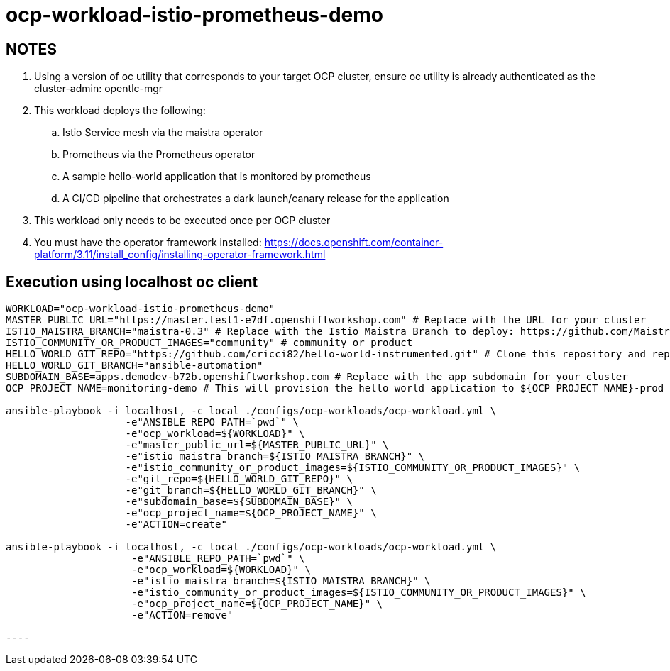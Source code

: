 = ocp-workload-istio-prometheus-demo

== NOTES

. Using a version of oc utility that corresponds to your target OCP cluster, ensure oc utility is already authenticated as the cluster-admin:   opentlc-mgr
. This workload deploys the following:
.. Istio Service mesh via the maistra operator
.. Prometheus via the Prometheus operator
.. A sample hello-world application that is monitored by prometheus
.. A CI/CD pipeline that orchestrates a dark launch/canary release for the application
. This workload only needs to be executed once per OCP cluster
. You must have the operator framework installed:
https://docs.openshift.com/container-platform/3.11/install_config/installing-operator-framework.html


== Execution using localhost oc client

-----
WORKLOAD="ocp-workload-istio-prometheus-demo"
MASTER_PUBLIC_URL="https://master.test1-e7df.openshiftworkshop.com" # Replace with the URL for your cluster
ISTIO_MAISTRA_BRANCH="maistra-0.3" # Replace with the Istio Maistra Branch to deploy: https://github.com/Maistra/openshift-ansible/branches
ISTIO_COMMUNITY_OR_PRODUCT_IMAGES="community" # community or product
HELLO_WORLD_GIT_REPO="https://github.com/cricci82/hello-world-instrumented.git" # Clone this repository and replace with your own
HELLO_WORLD_GIT_BRANCH="ansible-automation"
SUBDOMAIN_BASE=apps.demodev-b72b.openshiftworkshop.com # Replace with the app subdomain for your cluster
OCP_PROJECT_NAME=monitoring-demo # This will provision the hello world application to ${OCP_PROJECT_NAME}-prod and the pipeline to ${OCP_PROJECT_NAME}-cicd

ansible-playbook -i localhost, -c local ./configs/ocp-workloads/ocp-workload.yml \
                    -e"ANSIBLE_REPO_PATH=`pwd`" \
                    -e"ocp_workload=${WORKLOAD}" \
                    -e"master_public_url=${MASTER_PUBLIC_URL}" \
                    -e"istio_maistra_branch=${ISTIO_MAISTRA_BRANCH}" \
                    -e"istio_community_or_product_images=${ISTIO_COMMUNITY_OR_PRODUCT_IMAGES}" \
                    -e"git_repo=${HELLO_WORLD_GIT_REPO}" \
                    -e"git_branch=${HELLO_WORLD_GIT_BRANCH}" \
                    -e"subdomain_base=${SUBDOMAIN_BASE}" \
                    -e"ocp_project_name=${OCP_PROJECT_NAME}" \
                    -e"ACTION=create"

ansible-playbook -i localhost, -c local ./configs/ocp-workloads/ocp-workload.yml \
                     -e"ANSIBLE_REPO_PATH=`pwd`" \
                     -e"ocp_workload=${WORKLOAD}" \
                     -e"istio_maistra_branch=${ISTIO_MAISTRA_BRANCH}" \
                     -e"istio_community_or_product_images=${ISTIO_COMMUNITY_OR_PRODUCT_IMAGES}" \
                     -e"ocp_project_name=${OCP_PROJECT_NAME}" \
                     -e"ACTION=remove"

----
